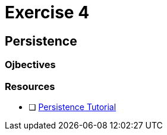 = Exercise 4

== Persistence

=== Ojbectives

=== Resources

- [ ] https://docs.oracle.com/javaee/7/tutorial/partpersist.htm#BNBPY[Persistence Tutorial]
